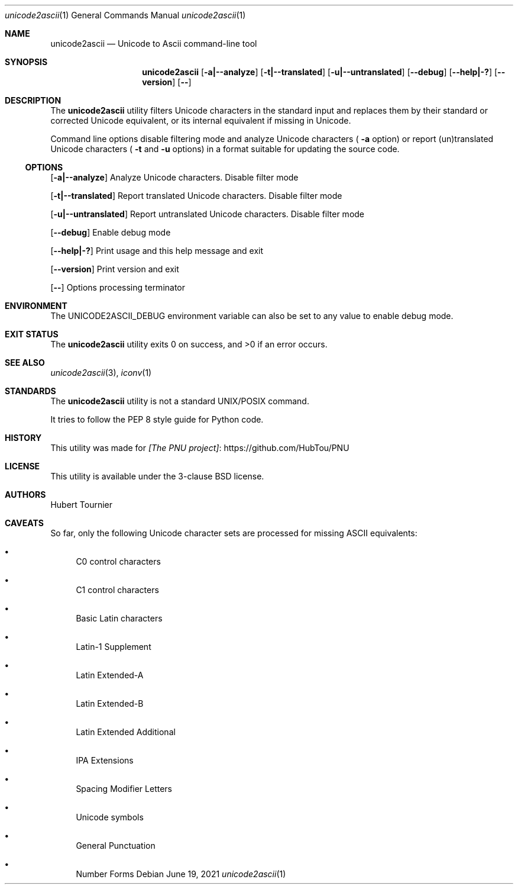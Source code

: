 .Dd June 19, 2021
.Dt unicode2ascii 1
.Os
.Sh NAME
.Nm unicode2ascii
.Nd Unicode to Ascii command-line tool
.Sh SYNOPSIS
.Nm
.Op Fl a|--analyze
.Op Fl t|--translated
.Op Fl u|--untranslated
.Op Fl -debug
.Op Fl -help|-?
.Op Fl -version
.Op Fl -
.Sh DESCRIPTION
The
.Nm
utility filters Unicode characters in the standard input and replaces them by their standard or corrected Unicode equivalent,
or its internal equivalent if missing in Unicode.
.Pp
Command line options disable filtering mode and analyze Unicode characters (
.Fl a
option) or report (un)translated Unicode characters (
.Fl t
and
.Fl u
options) in a format suitable for updating the source code.
.Ss OPTIONS
.Op Fl a|--analyze
Analyze Unicode characters.
Disable filter mode
.Pp
.Op Fl t|--translated
Report translated Unicode characters.
Disable filter mode
.Pp
.Op Fl u|--untranslated
Report untranslated Unicode characters.
Disable filter mode
.Pp
.Op Fl -debug
Enable debug mode
.Pp
.Op Fl -help|-?
Print usage and this help message and exit
.Pp
.Op Fl -version
Print version and exit
.Pp
.Op Fl -
Options processing terminator
.Sh ENVIRONMENT
The
.Ev UNICODE2ASCII_DEBUG
environment variable can also be set to any value to enable debug mode.
.Sh EXIT STATUS
.Ex -std unicode2ascii
.Sh SEE ALSO
.Xr unicode2ascii 3 ,
.Xr iconv 1
.Sh STANDARDS
The
.Nm
utility is not a standard UNIX/POSIX command.
.Pp
It tries to follow the PEP 8 style guide for Python code.
.Sh HISTORY
This utility was made for
.Lk https://github.com/HubTou/PNU [The PNU project]
.Sh LICENSE
This utility is available under the 3-clause BSD license.
.Sh AUTHORS
.An Hubert Tournier
.Sh CAVEATS
So far, only the following Unicode character sets are processed for missing ASCII equivalents:
.Bl -bullet
.It
C0 control characters
.It
C1 control characters
.It
Basic Latin characters
.It
Latin-1 Supplement
.It
Latin Extended-A
.It
Latin Extended-B
.It
Latin Extended Additional
.It
IPA Extensions
.It
Spacing Modifier Letters
.It
Unicode symbols
.It
General Punctuation
.It
Number Forms
.El
